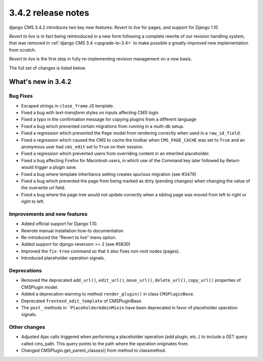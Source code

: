 .. _upgrade-to-3.4.2:

###################
3.4.2 release notes
###################

django CMS 3.4.2 introduces two key new features: *Revert to live* for pages, and support for Django 1.10

*Revert to live* is in fact being reintroduced in a new form following a complete rewrite of our revision handling
system, that was removed in :ref:`django CMS 3.4 <upgrade-to-3.4>` to make possible a greatly-improved new
implementation from scratch.

*Revert to live* is the first step in fully re-implementing revision management on a new basis.

The full set of changes is listed below.

*******************
What's new in 3.4.2
*******************

Bug Fixes
=========

* Escaped strings in ``close_frame`` JS template.
* Fixed a bug with `text-transform` styles on inputs affecting CMS login
* Fixed a typo in the confirmation message for copying plugins from a different
  language
* Fixed a bug which prevented certain migrations from running in a multi-db setup.
* Fixed a regression which prevented the ``Page`` model from rendering correctly
  when used in a ``raw_id_field``.
* Fixed a regression which caused the CMS to cache the toolbar when ``CMS_PAGE_CACHE``
  was set to ``True`` and an anonymous user had ``cms_edit`` set to ``True`` on their session.
* Fixed a regression which prevented users from overriding content in an inherited
  placeholder.
* Fixed a bug affecting Firefox for Macintosh users, in which use of the Command key later followed by Return would
  trigger a plugin save.
* Fixed a bug where template inheritance setting creates spurious migration (see #3479)
* Fixed a bug which prevented the page from being marked as dirty (pending changes)
  when changing the value of the overwrite url field.
* Fixed a bug where the page tree would not update correctly when a sibling page was moved
  from left to right or right to left.

Improvements and new features
=============================

* Added official support for Django 1.10.
* Rewrote manual installation how-to documentation
* Re-introduced the "Revert to live" menu option.
* Added support for django-reversion >= 2 (see #5830)
* Improved the ``fix-tree`` command so that it also fixes non-root nodes (pages).
* Introduced placeholder operation signals.

Deprecations
============

* Removed the deprecated ``add_url()``, ``edit_url()``, ``move_url()``, ``delete_url()``, ``copy_url()`` properties of
  CMSPlugin model.
* Added a deprecation warning to method ``render_plugin()`` in class ``CMSPluginBase``.
* Deprecated ``frontend_edit_template`` of CMSPluginBase.
* The ``post_`` methods in ```PlaceholderAdminMixin`` have been deprecated in favor of
  placeholder operation signals.

Other changes
=============

* Adjusted Ajax calls triggered when performing a placeholder operation (add plugin, etc..) to include
  a GET query called cms_path. This query points to the path where the operation originates from.
* Changed CMSPlugin.get_parent_classes() from method to classmethod.
